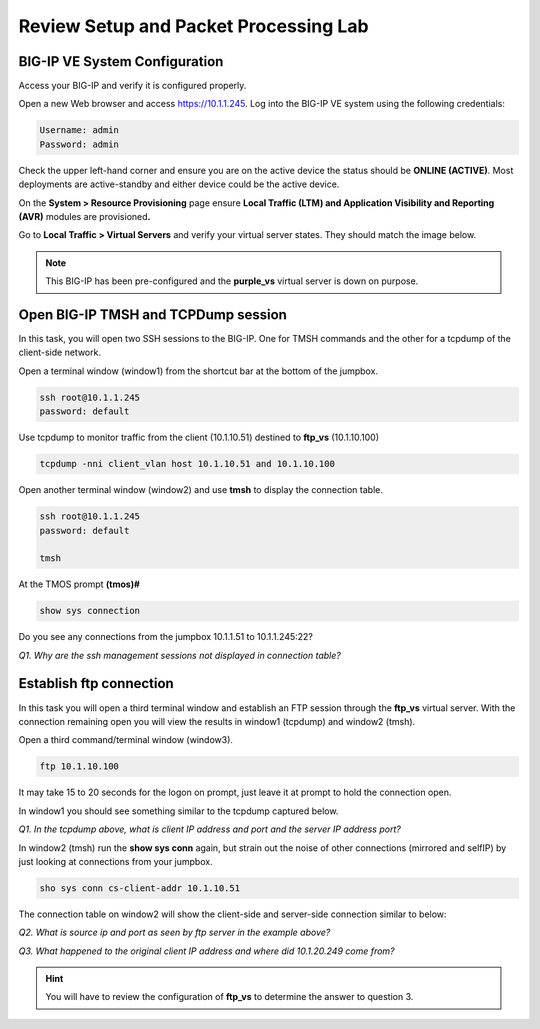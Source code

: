 Review Setup and Packet Processing Lab
======================================

BIG-IP VE System Configuration 
------------------------------

Access your BIG-IP and verify it is configured properly.

Open a new Web browser and access https://10.1.1.245. Log into the BIG-IP VE
system using the following credentials:

.. code-block:: bash

   Username: admin
   Password: admin

Check the upper left-hand corner and ensure you are on the active device
the status should be **ONLINE (ACTIVE)**. Most deployments are
active-standby and either device could be the active device.

On the **System > Resource Provisioning** page ensure **Local Traffic
(LTM) and Application Visibility and Reporting (AVR)** modules are
provisioned\ **.**

Go to **Local Traffic > Virtual Servers** and verify your virtual
server states. They should match the image below.

.. image:: /_static/201ex211t1-virtuals.png

.. NOTE::
   This BIG-IP has been pre-configured and the **purple\_vs**
   virtual server is down on purpose.

Open BIG-IP TMSH and TCPDump session
------------------------------------

In this task, you will open two SSH sessions to the BIG-IP. One for TMSH
commands and the other for a tcpdump of the client-side network.

Open a terminal window (window1) from the shortcut bar at the
bottom of the jumpbox.

.. code-block:: bash

   ssh root@10.1.1.245
   password: default

Use tcpdump to monitor traffic from the client (10.1.10.51) destined to
**ftp\_vs** (10.1.10.100)

.. code-block:: bash

   tcpdump -nni client_vlan host 10.1.10.51 and 10.1.10.100

Open another terminal window (window2) and use **tmsh** to display the
connection table.

.. code-block:: bash

   ssh root@10.1.1.245
   password: default

   tmsh

At the TMOS prompt **(tmos)#**

.. code-block:: bash

   show sys connection

Do you see any connections from the jumpbox 10.1.1.51 to 10.1.1.245:22?

*Q1. Why are the ssh management sessions not displayed in connection
table?*

Establish ftp connection
------------------------

In this task you will open a third terminal window and establish an FTP
session through the **ftp\_vs** virtual server. With the connection
remaining open you will view the results in window1 (tcpdump) and
window2 (tmsh).

Open a third command/terminal window (window3).

.. code-block:: bash

   ftp 10.1.10.100

It may take 15 to 20 seconds for the logon on prompt, just leave it at
prompt to hold the connection open.

In window1 you should see something similar to the tcpdump captured
below.

.. image:: /_static/201ex211t2a-tcpdump.png

*Q1. In the tcpdump above, what is client IP address and port and the
server IP address port?*

In window2 (tmsh) run the **show sys conn** again, but strain out the
noise of other connections (mirrored and selfIP) by just looking at
connections from your jumpbox.

.. code-block:: bash

   sho sys conn cs-client-addr 10.1.10.51

The connection table on window2 will show the client-side and
server-side connection similar to below:

.. image:: /_static/201ex211t2b-shsysconn.png

*Q2. What is source ip and port as seen by ftp server in the example
above?*

*Q3. What happened to the original client IP address and where did
10.1.20.249 come from?*

.. HINT::
   You will have to review the configuration of **ftp\_vs** to  determine the answer to question 3.

